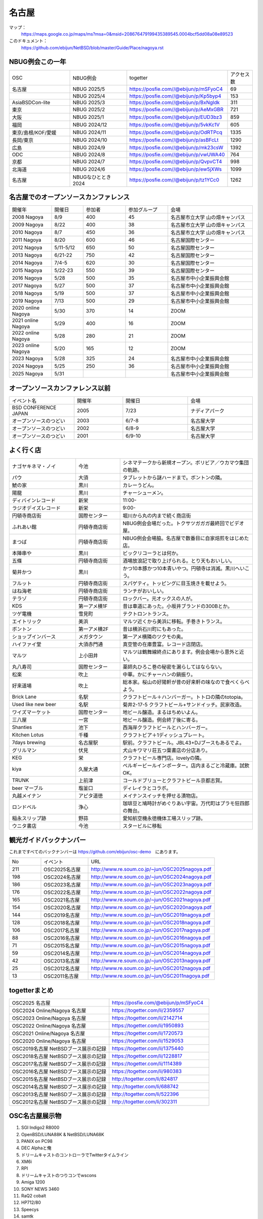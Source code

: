 .. 
 Copyright (c) 2014-2025 Jun Ebihara All rights reserved.
 Redistribution and use in source and binary forms, with or without
 modification, are permitted provided that the following conditions
 are met:
 1. Redistributions of source code must retain the above copyright
    notice, this list of conditions and the following disclaimer.
 2. Redistributions in binary form must reproduce the above copyright
    notice, this list of conditions and the following disclaimer in the
    documentation and/or other materials provided with the distribution.
 THIS SOFTWARE IS PROVIDED BY THE AUTHOR ``AS IS'' AND ANY EXPRESS OR
 IMPLIED WARRANTIES, INCLUDING, BUT NOT LIMITED TO, THE IMPLIED WARRANTIES
 OF MERCHANTABILITY AND FITNESS FOR A PARTICULAR PURPOSE ARE DISCLAIMED.
 IN NO EVENT SHALL THE AUTHOR BE LIABLE FOR ANY DIRECT, INDIRECT,
 INCIDENTAL, SPECIAL, EXEMPLARY, OR CONSEQUENTIAL DAMAGES (INCLUDING, BUT
 NOT LIMITED TO, PROCUREMENT OF SUBSTITUTE GOODS OR SERVICES; LOSS OF USE,
 DATA, OR PROFITS; OR BUSINESS INTERRUPTION) HOWEVER CAUSED AND ON ANY
 THEORY OF LIABILITY, WHETHER IN CONTRACT, STRICT LIABILITY, OR TORT
 (INCLUDING NEGLIGENCE OR OTHERWISE) ARISING IN ANY WAY OUT OF THE USE OF
 THIS SOFTWARE, EVEN IF ADVISED OF THE POSSIBILITY OF SUCH DAMAGE.

名古屋
-------

マップ：
 https://maps.google.co.jp/maps/ms?msa=0&msid=208676479199435389545.0004bcf5dd08a08e89523 

このドキュメント：
 https://github.com/ebijun/NetBSD/blob/master/Guide/Place/nagoya.rst

NBUG例会この一年
~~~~~~~~~~~~~~~~~~~~~~~~~~~~~~~~~~~~~

.. csv-table::
 :widths: 15 15 15 6 

 OSC,NBUG例会,togetter,アクセス数
 名古屋,NBUG 2025/5,https://posfie.com//@ebijun/p/mSFyoC4,69
 ,NBUG 2025/4,https://posfie.com//@ebijun/p/Kp5byp4,153
 AsiaBSDCon-lite,NBUG 2025/3,https://posfie.com//@ebijun/p/BxNgldk,311
 東京,NBUG 2025/2,https://posfie.com//@ebijun/p/AeMxGBR,721
 大阪,NBUG 2025/1,https://posfie.com//@ebijun/p/EUD3bz3,859
 福岡,NBUG 2024/12,https://posfie.com//@ebijun/p/5vkKc1V,605
 東京/島根/KOF/愛媛,NBUG 2024/11,https://posfie.com//@ebijun/p/OdRTPcq,1335
 長岡/東京,NBUG 2024/10,https://posfie.com//@ebijun/p/asBFcLt,1290
 広島,NBUG 2024/9,https://posfie.com//@ebijun/p/mk23csW,1392
 ODC,NBUG 2024/8,https://posfie.com//@ebijun/p/vwUWA40,764
 京都,NBUG 2024/7,https://posfie.com//@ebijun/p/QvpvCT4,998
 北海道,NBUG 2024/6,https://posfie.com//@ebijun/p/ew5jXWs,1099
 名古屋,NBUGなひととき 2024,https://posfie.com//@ebijun/p/tz1YCc0,1262

名古屋でのオープンソースカンファレンス
~~~~~~~~~~~~~~~~~~~~~~~~~~~~~~~~~~~~~~
.. Github/NetBSD/Guide/OSC/OSC100.csv 更新

.. csv-table::
 :widths: 20 15 20 20 40

 開催年,開催日,参加者,参加グループ,会場
 2008 Nagoya ,8/9,400,45,名古屋市立大学 山の畑キャンパス
 2009 Nagoya ,8/22,400,38,名古屋市立大学 山の畑キャンパス
 2010 Nagoya,8/7,450,36,名古屋市立大学 山の畑キャンパス
 2011 Nagoya,8/20,600,46,名古屋国際センター
 2012 Nagoya,5/11-5/12,650,50,名古屋国際センター
 2013 Nagoya,6/21-22,750,42,名古屋国際センター
 2014 Nagoya,7/4-5,620,30,名古屋国際センター
 2015 Nagoya,5/22-23,550,39,名古屋国際センター
 2016 Nagoya,5/28,500,35,名古屋市中小企業振興会館 
 2017 Nagoya,5/27,500,37,名古屋市中小企業振興会館 
 2018 Nagoya,5/19,500,37,名古屋市中小企業振興会館 
 2019 Nagoya,7/13,500,29,名古屋市中小企業振興会館 
 2020 online Nagoya,5/30,370,14,ZOOM
 2021 online Nagoya,5/29,400,16,ZOOM
 2022 online Nagoya,5/28,280,21,ZOOM
 2023 online Nagoya,5/20,165,12,ZOOM
 2023 Nagoya,5/28,325,24,名古屋市中小企業振興会館 
 2024 Nagoya,5/25,250,36,名古屋市中小企業振興会館 
 2025 Nagoya,5/31,,,名古屋市中小企業振興会館 

   
オープンソースカンファレンス以前
~~~~~~~~~~~~~~~~~~~~~~~~~~~~~~~~~~~~~~

.. csv-table::
 :widths: 20 15 20 20

 イベント名,開催年,開催日,会場
 BSD CONFERENCE JAPAN,2005,7/23,ナディアパーク
 オープンソースのつどい,2003,6/7-8,名古屋大学
 オープンソースのつどい,2002,6/8-9,名古屋大学
 オープンソースのつどい,2001,6/9-10,名古屋大学

よく行く店
~~~~~~~~~~~~~~

.. csv-table::
 :widths: 30 20 60

 ナゴヤキネマ・ノイ,今池,シネマテークから新規オープン。ボリビア／ウカマウ集団の軌跡。
 パウ,大須,タブレットから謎ハードまで。ボントンの隣。
 鯱の家,黒川,カレーうどん。
 陽龍,黒川,チャーシューメン。
 ディバインレコード,新栄,11:00-
 ラジオデイズレコード,新栄,9:00-
 円頓寺商店街,国際センター,堀川から丸の内まで続く商店街
 ふれあい館,円頓寺商店街,NBUG例会会場だった。トクサツガガガ最終回でビデオ屋。
 まつば,円頓寺商店街,NBUG例会会場脇。名古屋で数番目に自家焙煎をはじめた店。
 本陣串や,黒川,ビックリコーラとは何か。
 五條,円頓寺商店街,酒場放浪記で取り上げられる。とり天もおいしい。
 菊井かつ,黒川,かつ10本豚かつ10本青いやつ。円頓寺は消滅。黒川へいこう。
 フルット,円頓寺商店街,スパゲティ。トッピングに目玉焼きを載せよう。
 はね海老,円頓寺商店街,ランチがおいしい。
 テラゾ,円頓寺商店街,ロックバー。元オックスの人が。
 KDS,第一アメ横1F,昔は車道にあった。小坂井ブランドの300Bとか。
 ツゲ電機,雪見町,テクトロントランス。
 エイトリック,美浜,マルツ近くから美浜に移転。手巻きトランス。
 ボントン,第一アメ横2F,昔は横浜石川町にもあった。
 ショップインバース,メガタウン,第一アメ横隣のツクモの奥。
 ハイファイ堂,大須赤門通,真空管の在庫豊富。レコード店閉店。
 マルツ,上小田井,マルツは鶴舞線終点にあります。例会会場から意外と近い。
 丸八寿司,国際センター,薬師丸ひろこ巻の秘密を漏らしてはならない。
 松楽,吹上,中華。かにチャーハンの鍋振り。
 好来道場,吹上,総本家。桜山の好陽軒が昔の好来軒の味なので食べくらべよう。
 Brick Lane,名駅,クラフトビール＋ハンバーガー。トトロの隣のtotopia。
 Used like new beer,名駅,菊井2-17-5 クラフトビール+サンドイッチ。民家改造。
 ワイズマーケット,国際センター,地ビール醸造。まるはちめいよん。
 三八屋,一宮,地ビール醸造。例会終了後に寄る。
 Shanties,池下,西海岸クラフトビールとハンバーガー。
 Kitchen Lotus,千種,クラフトビア＋1ディッシュプレート。
 7days brewing,名古屋駅,駅前。クラフトビール。JBL43+DJブースもあるでよ。
 グリルマン,伏見,犬山キワマリ荘五つ葉書店の分店あり。
 KEG,栄,クラフトビール専門店。lovelyの隣。
 kiya,久屋大通,ベルギービールインポーター。店内まるごと冷蔵庫。試飲OK。
 TRUNK,上前津,コールドブリューとクラフトビール京都志賀。
 beer マーブル,塩釜口,ディレイラとコラボ。
 丸越メイナン,アピタ道徳,メイナンスイッチを押せる漬物店。
 ロンドベル,浄心,珈琲豆と鳩時計がめぐりあい宇宙。万代町はプラモ狂四郎の舞台。
 稲永スリップ跡,野蒜,愛知航空機永徳機体工場スリップ跡。
 ウニタ書店,今池,スタービルに移転


観光ガイドバックナンバー 
~~~~~~~~~~~~~~~~~~~~~~~~~~~~~~~~~~~~~~

これまですべてのバックナンバーは 
https://github.com/ebijun/osc-demo　にあります。

.. csv-table::
 :widths: 20 30 80

 No,イベント,URL
 211,OSC2025名古屋,http://www.re.soum.co.jp/~jun/OSC2025nagoya.pdf
 198,OSC2024名古屋,http://www.re.soum.co.jp/~jun/OSC2024nagoya.pdf
 186,OSC2023名古屋,http://www.re.soum.co.jp/~jun/OSC2023nagoya.pdf
 176,OSC2022名古屋,http://www.re.soum.co.jp/~jun/OSC2022nagoya.pdf 
 165,OSC2021名古屋,http://www.re.soum.co.jp/~jun/OSC2021nagoya.pdf
 154,OSC2020名古屋,http://www.re.soum.co.jp/~jun/OSC2020nagoya.pdf
 144,OSC2019名古屋,http://www.re.soum.co.jp/~jun/OSC2019nagoya.pdf
 128,OSC2018名古屋,http://www.re.soum.co.jp/~jun/OSC2018nagoya.pdf
 106,OSC2017名古屋,http://www.re.soum.co.jp/~jun/OSC2017nagoya.pdf
 88,OSC2016名古屋,http://www.re.soum.co.jp/~jun/OSC2016nagoya.pdf
 71,OSC2015名古屋,http://www.re.soum.co.jp/~jun/OSC2015nagoya.pdf
 59,OSC2014名古屋,http://www.re.soum.co.jp/~jun/OSC2014nagoya.pdf
 42,OSC2013名古屋,http://www.re.soum.co.jp/~jun/OSC2013nagoya.pdf
 25,OSC2012名古屋,http://www.re.soum.co.jp/~jun/OSC2012nagoya.pdf
 13,OSC2011名古屋,http://www.re.soum.co.jp/~jun/OSC2011nagoya.pdf

togetterまとめ
~~~~~~~~~~~~~~~

.. csv-table::
 :widths: 80 80

 OSC2025 名古屋,https://posfie.com/@ebijun/p/mSFyoC4
 OSC2024 Online/Nagoya 名古屋,https://togetter.com/li/2359557
 OSC2023 Online/Nagoya 名古屋,https://togetter.com/li/2142714
 OSC2022 Online/Nagoya 名古屋,https://togetter.com/li/1950893
 OSC2021 Online/Nagoya 名古屋,https://togetter.com/li/1720573
 OSC2020 Online/Nagoya 名古屋,https://togetter.com/li/1529053
 OSC2019名古屋 NetBSDブース展示の記録,https://togetter.com/li/1375440
 OSC2018名古屋 NetBSDブース展示の記録,https://togetter.com/li/1228817
 OSC2017名古屋 NetBSDブース展示の記録,https://togetter.com/li/1114389
 OSC2016名古屋 NetBSDブース展示の記録,https://togetter.com/li/980383
 OSC2015名古屋 NetBSDブース展示の記録,http://togetter.com/li/824817
 OSC2014名古屋 NetBSDブース展示の記録,http://togetter.com/li/688742
 OSC2013名古屋 NetBSDブース展示の記録,http://togetter.com/li/522396
 OSC2012名古屋 NetBSDブース展示の記録,http://togetter.com/li/302311


OSC名古屋展示物
~~~~~~~~~~~~~~~~~~
#. SGI Indigo2 R8000
#. OpenBSD/LUNA88K & NetBSD/LUNA68K
#. PANIX on PC98
#. DEC Alphaと俺
#. ドリームキャストのコントローラでTwitterタイムライン
#. XM6i
#. RPI
#. ドリームキャストのつりコンでwscons
#. Amiga 1200
#. SONY NEWS 3460
#. RaQ2 cobalt
#. HP712/80
#. Speecys
#. samtk



オープンソースカンファレンス2024 Nagoya&NBUG5月例会
~~~~~~~~~~~~~~~~~~~~~~~~~~~~~~~~~~~~~~~~~~~~~~~~~~~~~

.. image::  ../Picture/2023/05/28/DSC_1348.JPG
.. image::  ../Picture/2023/05/28/DSC_1349.JPG
.. image::  ../Picture/2023/05/28/DSC_1350.JPG
.. image::  ../Picture/2023/05/28/DSC_1351.JPG
.. image::  ../Picture/2023/05/28/DSC_1352.JPG
.. image::  ../Picture/2023/05/28/DSC_1353.JPG
.. image::  ../Picture/2023/05/28/DSC_1356.JPG
.. image::  ../Picture/2023/05/28/DSC_1357.JPG
.. image::  ../Picture/2023/05/28/DSC_1358.JPG
.. image::  ../Picture/2023/05/28/DSC_1359.JPG
.. image::  ../Picture/2023/05/28/DSC_1362.JPG
.. image::  ../Picture/2023/05/28/DSC_1363.JPG
.. image::  ../Picture/2023/05/28/DSC_1364.JPG
.. image::  ../Picture/2023/05/28/DSC_1365.JPG
.. image::  ../Picture/2023/05/28/DSC_1366.JPG
.. image::  ../Picture/2023/05/28/DSC_1367.JPG
.. image::  ../Picture/2023/05/28/DSC_1368.JPG
.. image::  ../Picture/2023/05/28/DSC_1369.JPG
.. image::  ../Picture/2023/05/28/DSC_1370.JPG
.. image::  ../Picture/2023/05/28/DSC_1371.JPG
.. image::  ../Picture/2023/05/28/DSC_1373.JPG
.. image::  ../Picture/2023/05/28/DSC_1374.JPG
.. image::  ../Picture/2023/05/28/DSC_1375.JPG
.. image::  ../Picture/2023/05/28/DSC_1376.JPG
.. image::  ../Picture/2023/05/28/DSC_1377.JPG
.. image::  ../Picture/2023/05/28/DSC_1378.JPG
.. image::  ../Picture/2023/05/28/DSC_1379.JPG
.. image::  ../Picture/2023/05/28/DSC_1380.JPG
.. image::  ../Picture/2023/05/28/DSC_1381.JPG
.. image::  ../Picture/2023/05/28/DSC_1382.JPG
.. image::  ../Picture/2023/05/28/DSC_1383.JPG
.. image::  ../Picture/2023/05/28/DSC_1384.JPG
.. image::  ../Picture/2023/05/28/DSC_1385.JPG


オープンソースカンファレンス2019 Nagoya&NBUG7月例会
~~~~~~~~~~~~~~~~~~~~~~~~~~~~~~~~~~~~~~~~~~~~~~~~~~~~~

.. image::  ../Picture/2019/07/13/DSC_7376.JPG
.. image::  ../Picture/2019/07/13/DSC_7377.JPG
.. image::  ../Picture/2019/07/13/DSC_7379.JPG
.. image::  ../Picture/2019/07/13/DSC_7380.JPG
.. image::  ../Picture/2019/07/13/DSC_7386.JPG
.. image::  ../Picture/2019/07/13/DSC_7388.JPG
.. image::  ../Picture/2019/07/13/DSC_7392.JPG
.. image::  ../Picture/2019/07/13/DSC_7397.JPG
.. image::  ../Picture/2019/07/13/DSC_7408.JPG
.. image::  ../Picture/2019/07/13/DSC_7411.JPG
.. image::  ../Picture/2019/07/13/DSC_7415.JPG
.. image::  ../Picture/2019/07/13/DSC_7416.JPG

オープンソースカンファレンス2018 Nagoya&NBUG5月例会
~~~~~~~~~~~~~~~~~~~~~~~~~~~~~~~~~~~~~~~~~~~~~~~~~~~~~

.. image::  ../Picture/2018/05/19/DSC_5463.JPG
.. image::  ../Picture/2018/05/19/DSC_5469.JPG
.. image::  ../Picture/2018/05/19/DSC_5478.JPG
.. image::  ../Picture/2018/05/19/DSC_5484.JPG
.. image::  ../Picture/2018/05/19/DSC_5485.JPG
.. image::  ../Picture/2018/05/19/DSC_5491.JPG
.. image::  ../Picture/2018/05/19/DSC_5494.JPG
.. image::  ../Picture/2018/05/19/DSC_5499.JPG
.. image::  ../Picture/2018/05/19/DSC_5507.JPG

オープンソースカンファレンス2017 Nagoya&NBUG5月例会
~~~~~~~~~~~~~~~~~~~~~~~~~~~~~~~~~~~~~~~~~~~~~~~~~~~~~

.. image::  ../Picture/2017/05/27/1495847439150.jpg
.. image::  ../Picture/2017/05/27/DSC_3514.JPG
.. image::  ../Picture/2017/05/27/DSC_3519.JPG
.. image::  ../Picture/2017/05/27/DSC_3520.JPG
.. image::  ../Picture/2017/05/27/DSC_3525.JPG
.. image::  ../Picture/2017/05/27/DSC_3526.JPG
.. image::  ../Picture/2017/05/27/DSC_3527.JPG
.. image::  ../Picture/2017/05/27/DSC_3529.JPG
.. image::  ../Picture/2017/05/27/DSC_3534.JPG

オープンソースカンファレンス2016 Nagoya&NBUG5月例会
~~~~~~~~~~~~~~~~~~~~~~~~~~~~~~~~~~~~~~~~~~~~~~~~~~~~~

.. image::  ../Picture/2016/05/28/DSC_1810.JPG
.. image::  ../Picture/2016/05/28/DSC_1811.JPG
.. image::  ../Picture/2016/05/28/DSC_1812.JPG
.. image::  ../Picture/2016/05/28/DSC_1815.JPG
.. image::  ../Picture/2016/05/28/DSC_1817.JPG
.. image::  ../Picture/2016/05/28/DSC_1818.JPG
.. image::  ../Picture/2016/05/28/DSC_1831.JPG
.. image::  ../Picture/2016/05/28/DSC_1833.JPG
.. image::  ../Picture/2016/05/28/DSC_1834.JPG

オープンソースカンファレンス2015 Nagoya&NBUG5月例会
~~~~~~~~~~~~~~~~~~~~~~~~~~~~~~~~~~~~~~~~~~~~~~~~~~~~~

.. image::  ../Picture/2015/05/23/DSC07164.JPG
.. image::  ../Picture/2015/05/23/DSC07165.JPG
.. image::  ../Picture/2015/05/23/DSC07168.JPG
.. image::  ../Picture/2015/05/23/DSC07169.JPG
.. image::  ../Picture/2015/05/23/DSC07170.JPG
.. image::  ../Picture/2015/05/23/DSC07172.JPG
.. image::  ../Picture/2015/05/23/DSC_1010.jpg
.. image::  ../Picture/2015/05/23/DSC_1011.jpg
.. image::  ../Picture/2015/05/23/DSC_1014.jpg

2014年
~~~~~~~~~~~~~~~~~~

.. image::  ../Picture/2014/07/05/DSC05103.JPG
.. image::  ../Picture/2014/07/05/DSC05104.JPG
.. image::  ../Picture/2014/07/05/DSC05105.JPG
.. image::  ../Picture/2014/07/05/DSC05106.JPG
.. image::  ../Picture/2014/07/05/DSC05108.JPG
.. image::  ../Picture/2014/07/05/DSC_0210.jpg
.. image::  ../Picture/2014/07/05/DSC_0212.jpg
.. image::  ../Picture/2014/07/05/DSC_0213.jpg
.. image::  ../Picture/2014/07/05/DSC_0216.jpg

2013年
~~~~~~~~~~~~~~~~~~
.. image::  ../Picture/2013/06/22/DSC_2113.jpg
.. image::  ../Picture/2013/06/22/DSC_2115.jpg
.. image::  ../Picture/2013/06/22/DSC_2116.jpg
.. image::  ../Picture/2013/06/22/DSC_2118.jpg
.. image::  ../Picture/2013/06/22/DSC_2119.jpg
.. image::  ../Picture/2013/06/22/DSC_2121.jpg
.. image::  ../Picture/2013/06/22/DSC_2124.jpg
.. image::  ../Picture/2013/06/22/DSC_2125.jpg
.. image::  ../Picture/2013/06/22/DSC_2129.jpg

2012年
~~~~~~~~~~~~~~~~~~
.. image::  ../Picture/2012/05/12/DSC_0369.JPG
.. image::  ../Picture/2012/05/12/DSC_0370.JPG
.. image::  ../Picture/2012/05/12/DSC_0372.JPG
.. image::  ../Picture/2012/05/12/DSC_0373.JPG
.. image::  ../Picture/2012/05/12/DSC_0374.JPG
.. image::  ../Picture/2012/05/12/DSC_0376.JPG
.. image::  ../Picture/2012/05/12/DSC_0378.JPG
.. image::  ../Picture/2012/05/12/DSC_0379.JPG
.. image::  ../Picture/2012/05/12/DSC_0383.JPG

2011年
~~~~~~~~~~~~~~~~~
.. image::  ../Picture/2011/08/20/P1000721.JPG
.. image::  ../Picture/2011/08/20/P1000722.JPG
.. image::  ../Picture/2011/08/20/P1000723.JPG
.. image::  ../Picture/2011/08/20/P1000724.JPG
.. image::  ../Picture/2011/08/20/P1000725.JPG
.. image::  ../Picture/2011/08/20/P1000726.JPG
.. image::  ../Picture/2011/08/20/P1000727.JPG
.. image::  ../Picture/2011/08/20/P1000731.JPG
.. image::  ../Picture/2011/08/20/P1000734.JPG

